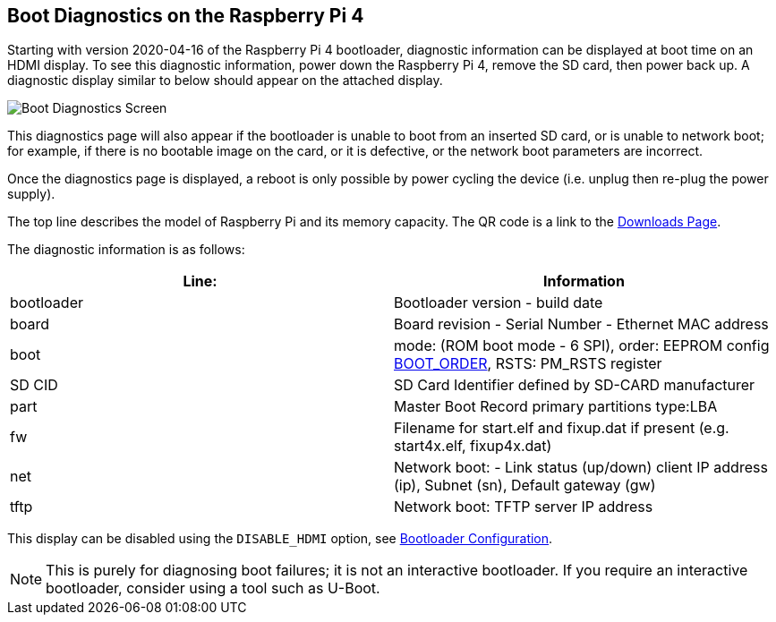 == Boot Diagnostics on the Raspberry Pi 4

Starting with version 2020-04-16 of the Raspberry Pi 4 bootloader, diagnostic information can be displayed at boot time on an HDMI display. To see this diagnostic information, power down the Raspberry Pi 4, remove the SD card, then power back up. A diagnostic display similar to below should appear on the attached display.

image::images/bootloader-diagnostics.png[Boot Diagnostics Screen]

This diagnostics page will also appear if the bootloader is unable to boot from an inserted SD card, or is unable to network boot; for example, if there is no bootable image on the card, or it is defective, or the network boot parameters are incorrect.

Once the diagnostics page is displayed, a reboot is only possible by power cycling the device (i.e. unplug then re-plug the power supply).

The top line describes the model of Raspberry Pi and its memory capacity. The QR code is a link to the https://www.raspberrypi.com/software/[Downloads Page].

The diagnostic information is as follows:

|===
| Line: | Information

| bootloader
| Bootloader version - build date

| board
| Board revision - Serial Number - Ethernet MAC address

| boot
| mode: (ROM boot mode - 6 SPI), order: EEPROM config xref:raspberry-pi.adoc#raspberry-pi-4-bootloader-configuration[BOOT_ORDER], RSTS: PM_RSTS register

| SD CID
| SD Card Identifier defined by SD-CARD manufacturer

| part
| Master Boot Record primary partitions type:LBA

| fw
| Filename for start.elf and fixup.dat if present (e.g. start4x.elf, fixup4x.dat)

| net
| Network boot: - Link status (up/down) client IP address (ip), Subnet (sn), Default gateway (gw)

| tftp
| Network boot: TFTP server IP address
|===

This display can be disabled using the `DISABLE_HDMI` option, see xref:raspberry-pi.adoc#raspberry-pi-4-bootloader-configuration[Bootloader Configuration].

NOTE: This is purely for diagnosing boot failures; it is not an interactive bootloader. If you require an interactive bootloader, consider using a tool such as U-Boot.
